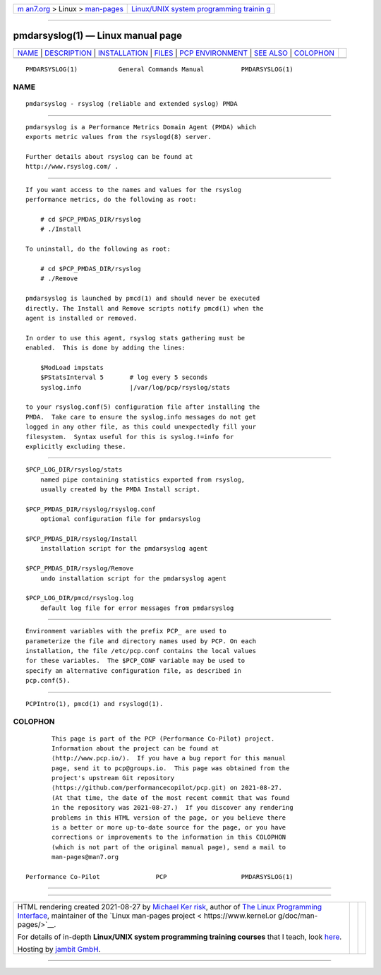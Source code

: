 .. container:: page-top

.. container:: nav-bar

   +----------------------------------+----------------------------------+
   | `m                               | `Linux/UNIX system programming   |
   | an7.org <../../../index.html>`__ | trainin                          |
   | > Linux >                        | g <http://man7.org/training/>`__ |
   | `man-pages <../index.html>`__    |                                  |
   +----------------------------------+----------------------------------+

--------------

pmdarsyslog(1) — Linux manual page
==================================

+-----------------------------------+-----------------------------------+
| `NAME <#NAME>`__ \|               |                                   |
| `DESCRIPTION <#DESCRIPTION>`__ \| |                                   |
| `INSTALLATION <#INSTALLATION>`__  |                                   |
| \| `FILES <#FILES>`__ \|          |                                   |
| `PCP                              |                                   |
| ENVIRONMENT <#PCP_ENVIRONMENT>`__ |                                   |
| \| `SEE ALSO <#SEE_ALSO>`__ \|    |                                   |
| `COLOPHON <#COLOPHON>`__          |                                   |
+-----------------------------------+-----------------------------------+
| .. container:: man-search-box     |                                   |
+-----------------------------------+-----------------------------------+

::

   PMDARSYSLOG(1)           General Commands Manual          PMDARSYSLOG(1)

NAME
-------------------------------------------------

::

          pmdarsyslog - rsyslog (reliable and extended syslog) PMDA


---------------------------------------------------------------

::

          pmdarsyslog is a Performance Metrics Domain Agent (PMDA) which
          exports metric values from the rsyslogd(8) server.

          Further details about rsyslog can be found at
          http://www.rsyslog.com/ .


-----------------------------------------------------------------

::

          If you want access to the names and values for the rsyslog
          performance metrics, do the following as root:

              # cd $PCP_PMDAS_DIR/rsyslog
              # ./Install

          To uninstall, do the following as root:

              # cd $PCP_PMDAS_DIR/rsyslog
              # ./Remove

          pmdarsyslog is launched by pmcd(1) and should never be executed
          directly. The Install and Remove scripts notify pmcd(1) when the
          agent is installed or removed.

          In order to use this agent, rsyslog stats gathering must be
          enabled.  This is done by adding the lines:

              $ModLoad impstats
              $PStatsInterval 5       # log every 5 seconds
              syslog.info             |/var/log/pcp/rsyslog/stats

          to your rsyslog.conf(5) configuration file after installing the
          PMDA.  Take care to ensure the syslog.info messages do not get
          logged in any other file, as this could unexpectedly fill your
          filesystem.  Syntax useful for this is syslog.!=info for
          explicitly excluding these.


---------------------------------------------------

::

          $PCP_LOG_DIR/rsyslog/stats
              named pipe containing statistics exported from rsyslog,
              usually created by the PMDA Install script.

          $PCP_PMDAS_DIR/rsyslog/rsyslog.conf
              optional configuration file for pmdarsyslog

          $PCP_PMDAS_DIR/rsyslog/Install
              installation script for the pmdarsyslog agent

          $PCP_PMDAS_DIR/rsyslog/Remove
              undo installation script for the pmdarsyslog agent

          $PCP_LOG_DIR/pmcd/rsyslog.log
              default log file for error messages from pmdarsyslog


-----------------------------------------------------------------------

::

          Environment variables with the prefix PCP_ are used to
          parameterize the file and directory names used by PCP. On each
          installation, the file /etc/pcp.conf contains the local values
          for these variables.  The $PCP_CONF variable may be used to
          specify an alternative configuration file, as described in
          pcp.conf(5).


---------------------------------------------------------

::

          PCPIntro(1), pmcd(1) and rsyslogd(1).

COLOPHON
---------------------------------------------------------

::

          This page is part of the PCP (Performance Co-Pilot) project.
          Information about the project can be found at 
          ⟨http://www.pcp.io/⟩.  If you have a bug report for this manual
          page, send it to pcp@groups.io.  This page was obtained from the
          project's upstream Git repository
          ⟨https://github.com/performancecopilot/pcp.git⟩ on 2021-08-27.
          (At that time, the date of the most recent commit that was found
          in the repository was 2021-08-27.)  If you discover any rendering
          problems in this HTML version of the page, or you believe there
          is a better or more up-to-date source for the page, or you have
          corrections or improvements to the information in this COLOPHON
          (which is not part of the original manual page), send a mail to
          man-pages@man7.org

   Performance Co-Pilot               PCP                    PMDARSYSLOG(1)

--------------

--------------

.. container:: footer

   +-----------------------+-----------------------+-----------------------+
   | HTML rendering        |                       | |Cover of TLPI|       |
   | created 2021-08-27 by |                       |                       |
   | `Michael              |                       |                       |
   | Ker                   |                       |                       |
   | risk <https://man7.or |                       |                       |
   | g/mtk/index.html>`__, |                       |                       |
   | author of `The Linux  |                       |                       |
   | Programming           |                       |                       |
   | Interface <https:     |                       |                       |
   | //man7.org/tlpi/>`__, |                       |                       |
   | maintainer of the     |                       |                       |
   | `Linux man-pages      |                       |                       |
   | project <             |                       |                       |
   | https://www.kernel.or |                       |                       |
   | g/doc/man-pages/>`__. |                       |                       |
   |                       |                       |                       |
   | For details of        |                       |                       |
   | in-depth **Linux/UNIX |                       |                       |
   | system programming    |                       |                       |
   | training courses**    |                       |                       |
   | that I teach, look    |                       |                       |
   | `here <https://ma     |                       |                       |
   | n7.org/training/>`__. |                       |                       |
   |                       |                       |                       |
   | Hosting by `jambit    |                       |                       |
   | GmbH                  |                       |                       |
   | <https://www.jambit.c |                       |                       |
   | om/index_en.html>`__. |                       |                       |
   +-----------------------+-----------------------+-----------------------+

--------------

.. container:: statcounter

   |Web Analytics Made Easy - StatCounter|

.. |Cover of TLPI| image:: https://man7.org/tlpi/cover/TLPI-front-cover-vsmall.png
   :target: https://man7.org/tlpi/
.. |Web Analytics Made Easy - StatCounter| image:: https://c.statcounter.com/7422636/0/9b6714ff/1/
   :class: statcounter
   :target: https://statcounter.com/
